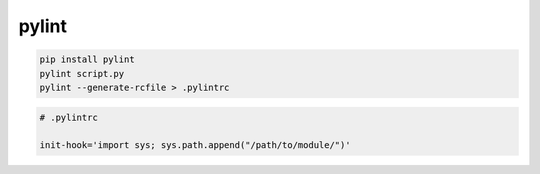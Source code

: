 .. py:module:: pylint

pylint
======

.. code-block:: sh

    pip install pylint
    pylint script.py
    pylint --generate-rcfile > .pylintrc

.. code-block:: ini

    # .pylintrc

    init-hook='import sys; sys.path.append("/path/to/module/")'